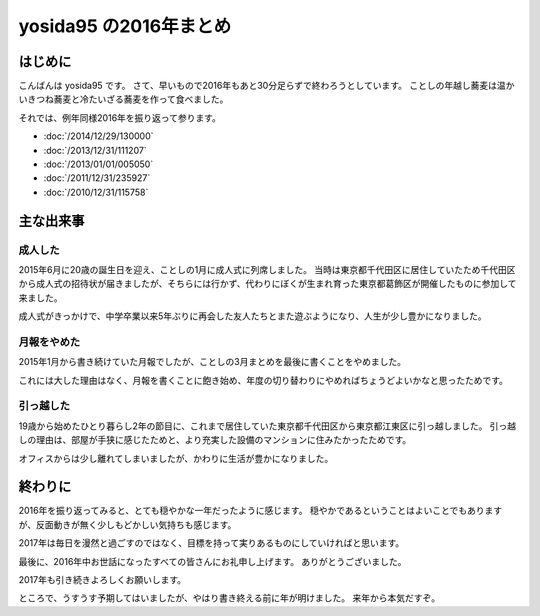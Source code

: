 yosida95 の2016年まとめ
=======================

はじめに
--------

こんばんは yosida95 です。
さて、早いもので2016年もあと30分足らずで終わろうとしています。
ことしの年越し蕎麦は温かいきつね蕎麦と冷たいざる蕎麦を作って食べました。

それでは、例年同様2016年を振り返って参ります。

- :doc:`/2014/12/29/130000`
- :doc:`/2013/12/31/111207`
- :doc:`/2013/01/01/005050`
- :doc:`/2011/12/31/235927`
- :doc:`/2010/12/31/115758`

.. more::

主な出来事
----------

成人した
~~~~~~~~

2015年6月に20歳の誕生日を迎え、ことしの1月に成人式に列席しました。
当時は東京都千代田区に居住していたため千代田区から成人式の招待状が届きましたが、そちらには行かず、代わりにぼくが生まれ育った東京都葛飾区が開催したものに参加して来ました。

成人式がきっかけで、中学卒業以来5年ぶりに再会した友人たちとまた遊ぶようになり、人生が少し豊かになりました。

月報をやめた
~~~~~~~~~~~~

2015年1月から書き続けていた月報でしたが、ことしの3月まとめを最後に書くことをやめました。

これには大した理由はなく、月報を書くことに飽き始め、年度の切り替わりにやめればちょうどよいかなと思ったためです。

引っ越した
~~~~~~~~~~

19歳から始めたひとり暮らし2年の節目に、これまで居住していた東京都千代田区から東京都江東区に引っ越しました。
引っ越しの理由は、部屋が手狭に感じたためと、より充実した設備のマンションに住みたかったためです。

オフィスからは少し離れてしまいましたが、かわりに生活が豊かになりました。


終わりに
--------

2016年を振り返ってみると、とても穏やかな一年だったように感じます。
穏やかであるということはよいことでもありますが、反面動きが無く少しもどかしい気持ちも感じます。

2017年は毎日を漫然と過ごすのではなく、目標を持って実りあるものにしていければと思います。

最後に、2016年中お世話になったすべての皆さんにお礼申し上げます。
ありがとうございました。

2017年も引き続きよろしくお願いします。

ところで、うすうす予期してはいましたが、やはり書き終える前に年が明けました。
来年から本気だすぞ。

.. author:: default
.. categories:: none
.. tags:: 一年の振り返り
.. comments::
